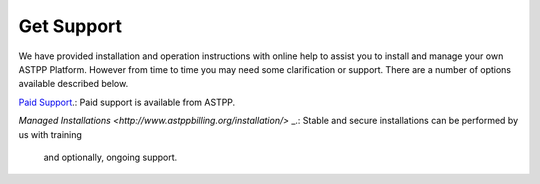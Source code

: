================
Get Support
================



We have provided installation and operation instructions with online help to assist you to install and manage your 
own ASTPP Platform. However from time to time you may need some clarification or support. There are a number of 
options available described below.

`Paid Support
<http://www.astppbilling.org/>`_.: Paid support is available from ASTPP.

`Managed Installations
<http://www.astppbilling.org/installation/>` _.: Stable and secure installations can be performed by us with training 
                                                 and optionally, ongoing support.


